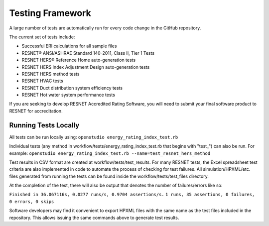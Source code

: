 Testing Framework
=================

A large number of tests are automatically run for every code change in the GitHub repository.

The current set of tests include:

- Successful ERI calculations for all sample files
- RESNET® ANSI/ASHRAE Standard 140-2011, Class II, Tier 1 Tests
- RESNET HERS® Reference Home auto-generation tests
- RESNET HERS Index Adjustment Design auto-generation tests
- RESNET HERS method tests
- RESNET HVAC tests
- RESNET Duct distribution system efficiency tests
- RESNET Hot water system performance tests

If you are seeking to develop RESNET Accredited Rating Software, you will need to submit your final software product to RESNET for accreditation.

Running Tests Locally
---------------------

All tests can be run locally using:
``openstudio energy_rating_index_test.rb``

Individual tests (any method in workflow/tests/energy_rating_index_test.rb that begins with "test\_") can also be run.
For example:  
``openstudio energy_rating_index_test.rb --name=test_resnet_hers_method``

Test results in CSV format are created at workflow/tests/test_results. 
For many RESNET tests, the Excel spreadsheet test criteria are also implemented in code to automate the process of checking for test failures.
All simulation/HPXML/etc. files generated from running the tests can be found inside the workflow/tests/test_files directory.

At the completion of the test, there will also be output that denotes the number of failures/errors like so:

``Finished in 36.067116s, 0.0277 runs/s, 0.9704 assertions/s.``
``1 runs, 35 assertions, 0 failures, 0 errors, 0 skips``

Software developers may find it convenient to export HPXML files with the same name as the test files included in the repository.
This allows issuing the same commands above to generate test results.
